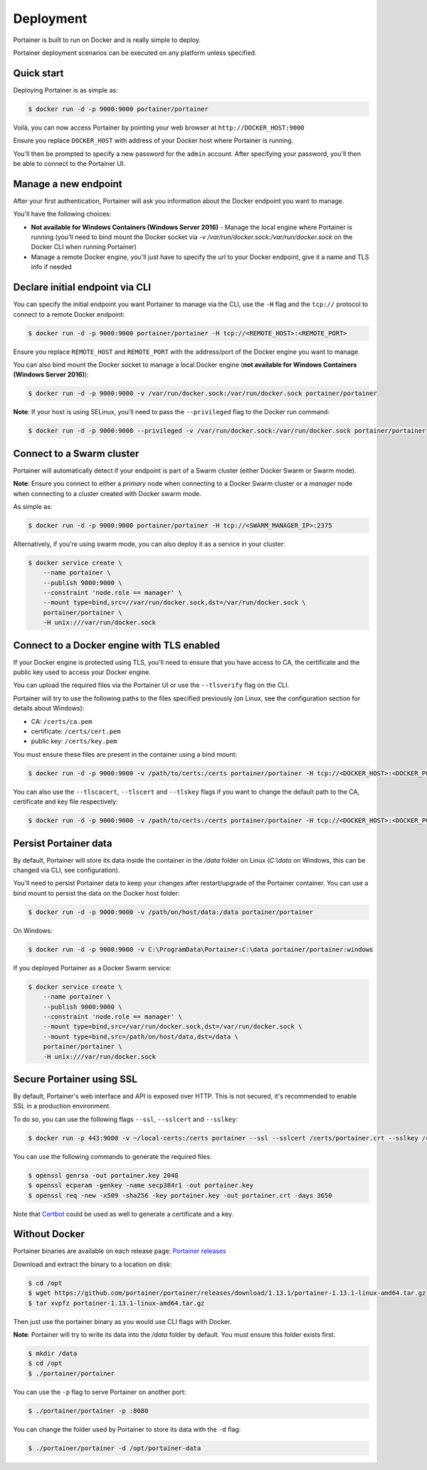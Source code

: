 ==========
Deployment
==========

Portainer is built to run on Docker and is really simple to deploy.

Portainer deployment scenarios can be executed on any platform unless specified.

Quick start
===========

Deploying Portainer is as simple as:

.. code-block:: bash

  $ docker run -d -p 9000:9000 portainer/portainer

Voilà, you can now access Portainer by pointing your web browser at ``http://DOCKER_HOST:9000``

Ensure you replace ``DOCKER_HOST`` with address of your Docker host where Portainer is running.

You'll then be prompted to specify a new password for the ``admin`` account. After specifying your password,
you'll then be able to connect to the Portainer UI.

Manage a new endpoint
=====================

After your first authentication, Portainer will ask you information about the Docker endpoint you want to manage.

You'll have the following choices:

* **Not available for Windows Containers (Windows Server 2016)** - Manage the local engine where Portainer is running (you'll need to bind mount the Docker socket via `-v /var/run/docker.sock:/var/run/docker.sock` on the Docker CLI when running Portainer)
* Manage a remote Docker engine, you'll just have to specify the url to your Docker endpoint, give it a name and TLS info if needed

Declare initial endpoint via CLI
================================

You can specify the initial endpoint you want Portainer to manage via the CLI, use the ``-H`` flag and the ``tcp://`` protocol to connect to a remote Docker endpoint:

.. code-block:: bash

  $ docker run -d -p 9000:9000 portainer/portainer -H tcp://<REMOTE_HOST>:<REMOTE_PORT>

Ensure you replace ``REMOTE_HOST`` and ``REMOTE_PORT`` with the address/port of the Docker engine you want to manage.

You can also bind mount the Docker socket to manage a local Docker engine (**not available for Windows Containers (Windows Server 2016)**):

.. code-block:: bash

  $ docker run -d -p 9000:9000 -v /var/run/docker.sock:/var/run/docker.sock portainer/portainer

**Note**: If your host is using SELinux, you'll need to pass the ``--privileged`` flag to the Docker run command:

.. code-block:: bash

  $ docker run -d -p 9000:9000 --privileged -v /var/run/docker.sock:/var/run/docker.sock portainer/portainer

Connect to a Swarm cluster
==========================

Portainer will automatically detect if your endpoint is part of a Swarm cluster (either Docker Swarm or Swarm mode).

**Note**: Ensure you connect to either a *primary* node when connecting to a Docker Swarm cluster or a *manager* node
when connecting to a cluster created with Docker swarm mode.

As simple as:

.. code-block:: bash

  $ docker run -d -p 9000:9000 portainer/portainer -H tcp://<SWARM_MANAGER_IP>:2375

Alternatively, if you're using swarm mode, you can also deploy it as a service in your cluster:

.. code-block:: bash

  $ docker service create \
      --name portainer \
      --publish 9000:9000 \
      --constraint 'node.role == manager' \
      --mount type=bind,src=//var/run/docker.sock,dst=/var/run/docker.sock \
      portainer/portainer \
      -H unix:///var/run/docker.sock

Connect to a Docker engine with TLS enabled
===========================================

If your Docker engine is protected using TLS, you'll need to ensure that you have access to CA, the certificate and the public key used to access your Docker engine.

You can upload the required files via the Portainer UI or use the ``--tlsverify`` flag on the CLI.

Portainer will try to use the following paths to the files specified previously (on Linux, see the configuration section for details about Windows):

* CA: ``/certs/ca.pem``
* certificate: ``/certs/cert.pem``
* public key: ``/certs/key.pem``

You must ensure these files are present in the container using a bind mount:

.. code-block:: bash

  $ docker run -d -p 9000:9000 -v /path/to/certs:/certs portainer/portainer -H tcp://<DOCKER_HOST>:<DOCKER_PORT> --tlsverify

You can also use the ``--tlscacert``, ``--tlscert`` and ``--tlskey`` flags if you want to change the default path to the CA, certificate and key file respectively:

.. code-block:: bash

  $ docker run -d -p 9000:9000 -v /path/to/certs:/certs portainer/portainer -H tcp://<DOCKER_HOST>:<DOCKER_PORT> --tlsverify --tlscacert /certs/myCa.pem --tlscert /certs/myCert.pem --tlskey /certs/myKey.pem

Persist Portainer data
======================

By default, Portainer will store its data inside the container in the `/data` folder on Linux (`C:\\data` on Windows, this can be changed via CLI, see configuration).

You'll need to persist Portainer data to keep your changes after restart/upgrade of the Portainer container. You can use a bind mount
to persist the data on the Docker host folder:

.. code-block:: bash

  $ docker run -d -p 9000:9000 -v /path/on/host/data:/data portainer/portainer

On Windows:

.. code-block:: none

  $ docker run -d -p 9000:9000 -v C:\ProgramData\Portainer:C:\data portainer/portainer:windows

If you deployed Portainer as a Docker Swarm service:

.. code-block:: bash

  $ docker service create \
      --name portainer \
      --publish 9000:9000 \
      --constraint 'node.role == manager' \
      --mount type=bind,src=/var/run/docker.sock,dst=/var/run/docker.sock \
      --mount type=bind,src=/path/on/host/data,dst=/data \
      portainer/portainer \
      -H unix:///var/run/docker.sock

Secure Portainer using SSL
==========================

By default, Portainer's web interface and API is exposed over HTTP. This is not secured, it's recommended to enable SSL in a production environment.

To do so, you can use the following flags ``--ssl``, ``--sslcert`` and ``--sslkey``:

.. code-block:: bash

  $ docker run -p 443:9000 -v ~/local-certs:/certs portainer --ssl --sslcert /certs/portainer.crt --sslkey /certs/portainer.key

You can use the following commands to generate the required files:

.. code-block:: bash

  $ openssl genrsa -out portainer.key 2048
  $ openssl ecparam -genkey -name secp384r1 -out portainer.key
  $ openssl req -new -x509 -sha256 -key portainer.key -out portainer.crt -days 3650

Note that `Certbot`_ could be used as well to generate a certificate and a key.

.. _Certbot: https://certbot.eff.org/


Without Docker
==============

Portainer binaries are available on each release page: `Portainer releases <https://github.com/portainer/portainer/releases>`_

Download and extract the binary to a location on disk:

.. code-block:: bash

  $ cd /opt
  $ wget https://github.com/portainer/portainer/releases/download/1.13.1/portainer-1.13.1-linux-amd64.tar.gz
  $ tar xvpfz portainer-1.13.1-linux-amd64.tar.gz

Then just use the portainer binary as you would use CLI flags with Docker.

**Note**: Portainer will try to write its data into the `/data` folder by default. You must ensure
this folder exists first.

.. code-block:: bash

  $ mkdir /data
  $ cd /opt
  $ ./portainer/portainer

You can use the ``-p`` flag to serve Portainer on another port:

.. code-block:: bash

  $ ./portainer/portainer -p :8080

You can change the folder used by Portainer to store its data with the ``-d`` flag:

.. code-block:: bash

  $ ./portainer/portainer -d /opt/portainer-data
